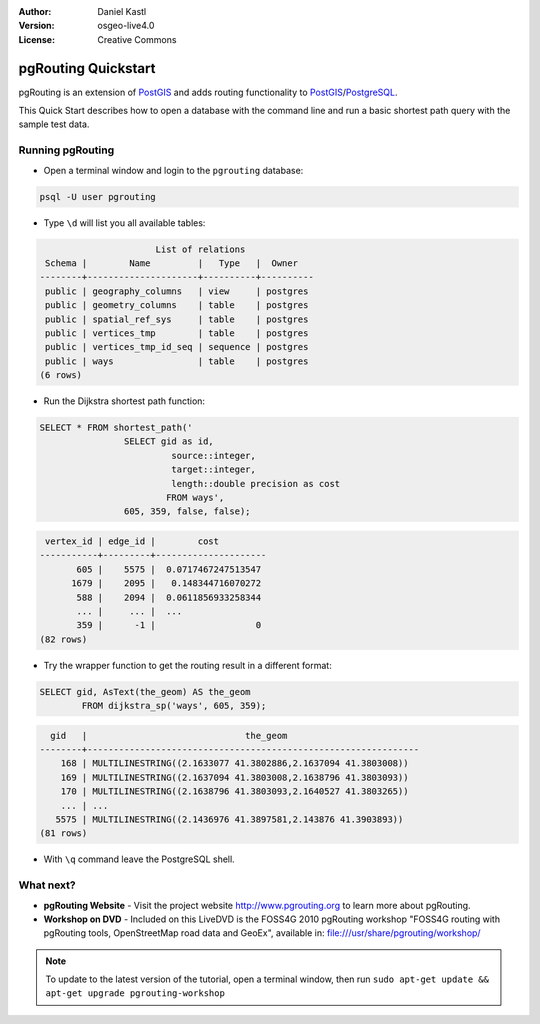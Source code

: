 :Author: Daniel Kastl
:Version: osgeo-live4.0
:License: Creative Commons

.. _pgrouting-quickstart:
 
.. image:: images/project_logos/logo-pgRouting.png
	:scale: 100 %
	:alt: pgRouting logo
	:align: right
	:target: http://www.pgrouting.org

********************
pgRouting Quickstart
********************

pgRouting is an extension of `PostGIS <http://www.postgis.org>`_ and adds routing functionality to `PostGIS <http://www.postgis.org>`_/`PostgreSQL <http://www.postgresql.org>`_.

This Quick Start describes how to open a database with the command line and run a basic shortest path query with the sample test data.


Running pgRouting
=================

* Open a terminal window and login to the ``pgrouting`` database:

.. code-block:: bash

	psql -U user pgrouting

* Type ``\d`` will list you all available tables:

.. code-block:: sql

			      List of relations
	 Schema |        Name         |   Type   |  Owner   
	--------+---------------------+----------+----------
	 public | geography_columns   | view     | postgres
	 public | geometry_columns    | table    | postgres
	 public | spatial_ref_sys     | table    | postgres
	 public | vertices_tmp        | table    | postgres
	 public | vertices_tmp_id_seq | sequence | postgres
	 public | ways                | table    | postgres
	(6 rows)

* Run the Dijkstra shortest path function:

.. code-block:: sql

	SELECT * FROM shortest_path('
			SELECT gid as id, 
				 source::integer, 
				 target::integer, 
				 length::double precision as cost 
				FROM ways', 
			605, 359, false, false); 

.. code-block:: sql

     vertex_id | edge_id |        cost         
    -----------+---------+---------------------
    	   605 |    5575 |  0.0717467247513547
    	  1679 |    2095 |   0.148344716070272
    	   588 |    2094 |  0.0611856933258344
    	   ... |     ... |  ...
    	   359 |      -1 |                   0
    (82 rows)

* Try the wrapper function to get the routing result in a different format:

.. code-block:: sql

	SELECT gid, AsText(the_geom) AS the_geom 
		FROM dijkstra_sp('ways', 605, 359);
	
.. code-block:: sql
	
      gid   |                              the_geom      
    --------+---------------------------------------------------------------
    	168 | MULTILINESTRING((2.1633077 41.3802886,2.1637094 41.3803008))
    	169 | MULTILINESTRING((2.1637094 41.3803008,2.1638796 41.3803093))
    	170 | MULTILINESTRING((2.1638796 41.3803093,2.1640527 41.3803265))
    	... | ...
       5575 | MULTILINESTRING((2.1436976 41.3897581,2.143876 41.3903893))
    (81 rows)

* With ``\q`` command leave the PostgreSQL shell.


What next?
==========

* **pgRouting Website** - Visit the project website http://www.pgrouting.org to learn more about pgRouting.

* **Workshop on DVD** - Included on this LiveDVD is the FOSS4G 2010 pgRouting workshop "FOSS4G routing with pgRouting tools, OpenStreetMap road data and GeoEx", available in: file:///usr/share/pgrouting/workshop/

.. note::

	To update to the latest version of the tutorial, open a terminal window, then run ``sudo apt-get update && apt-get upgrade pgrouting-workshop``

